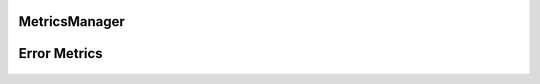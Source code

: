 MetricsManager
##############

 .. autoclass:: nequip.train.MetricsManager
    :members:


Error Metrics
#############

 .. autoclass:: nequip.train.MeanSquaredError
    :members:

 .. autoclass:: nequip.train.RootMeanSquaredError
    :members:

 .. autoclass:: nequip.train.MeanAbsoluteError
    :members:

 .. autoclass:: nequip.train.HuberLoss
    :members: